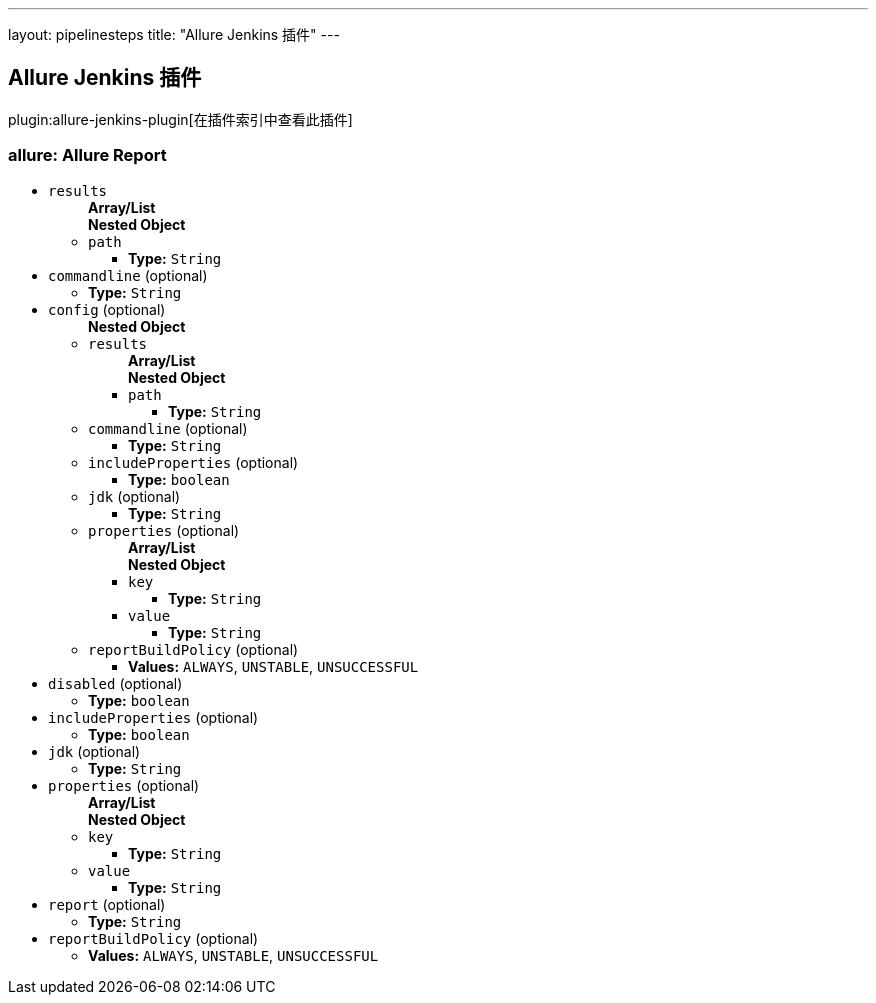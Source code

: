 ---
layout: pipelinesteps
title: "Allure Jenkins 插件"
---

:notitle:
:description:
:author:
:email: jenkinsci-users@googlegroups.com
:sectanchors:
:toc: left

== Allure Jenkins 插件

plugin:allure-jenkins-plugin[在插件索引中查看此插件]

=== +allure+: Allure Report
++++
<ul><li><code>results</code>
<ul><b>Array/List</b><br/>
<b>Nested Object</b>
<li><code>path</code>
<ul><li><b>Type:</b> <code>String</code></li></ul></li>
</ul></li>
<li><code>commandline</code> (optional)
<ul><li><b>Type:</b> <code>String</code></li></ul></li>
<li><code>config</code> (optional)
<ul><b>Nested Object</b>
<li><code>results</code>
<ul><b>Array/List</b><br/>
<b>Nested Object</b>
<li><code>path</code>
<ul><li><b>Type:</b> <code>String</code></li></ul></li>
</ul></li>
<li><code>commandline</code> (optional)
<ul><li><b>Type:</b> <code>String</code></li></ul></li>
<li><code>includeProperties</code> (optional)
<ul><li><b>Type:</b> <code>boolean</code></li></ul></li>
<li><code>jdk</code> (optional)
<ul><li><b>Type:</b> <code>String</code></li></ul></li>
<li><code>properties</code> (optional)
<ul><b>Array/List</b><br/>
<b>Nested Object</b>
<li><code>key</code>
<ul><li><b>Type:</b> <code>String</code></li></ul></li>
<li><code>value</code>
<ul><li><b>Type:</b> <code>String</code></li></ul></li>
</ul></li>
<li><code>reportBuildPolicy</code> (optional)
<ul><li><b>Values:</b> <code>ALWAYS</code>, <code>UNSTABLE</code>, <code>UNSUCCESSFUL</code></li></ul></li>
</ul></li>
<li><code>disabled</code> (optional)
<ul><li><b>Type:</b> <code>boolean</code></li></ul></li>
<li><code>includeProperties</code> (optional)
<ul><li><b>Type:</b> <code>boolean</code></li></ul></li>
<li><code>jdk</code> (optional)
<ul><li><b>Type:</b> <code>String</code></li></ul></li>
<li><code>properties</code> (optional)
<ul><b>Array/List</b><br/>
<b>Nested Object</b>
<li><code>key</code>
<ul><li><b>Type:</b> <code>String</code></li></ul></li>
<li><code>value</code>
<ul><li><b>Type:</b> <code>String</code></li></ul></li>
</ul></li>
<li><code>report</code> (optional)
<ul><li><b>Type:</b> <code>String</code></li></ul></li>
<li><code>reportBuildPolicy</code> (optional)
<ul><li><b>Values:</b> <code>ALWAYS</code>, <code>UNSTABLE</code>, <code>UNSUCCESSFUL</code></li></ul></li>
</ul>


++++
